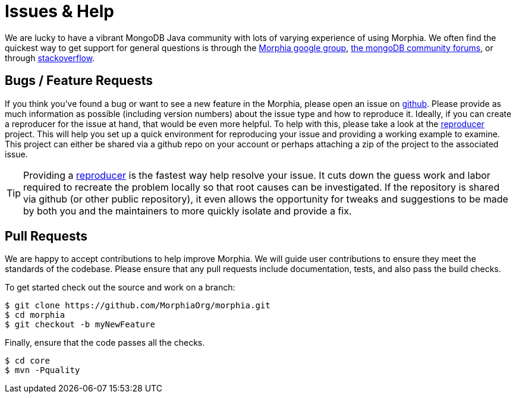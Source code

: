 = Issues & Help

We are lucky to have a vibrant MongoDB Java community with lots of varying experience of using Morphia.
We often find the quickest way to get support for general questions is through the https://groups.google.com/forum/#!forum/morphia[Morphia google group],
https://community.mongodb.com/c/drivers-odms-connectors/[the mongoDB community forums], or through https://stackoverflow.com/questions/tagged/morphia[stackoverflow].

== Bugs / Feature Requests

If you think you’ve found a bug or want to see a new feature in the Morphia, please open an issue on
https://github.com/MorphiaOrg/morphia/issues[github].
Please provide as much information as possible (including version numbers) about the issue type and how to reproduce it.
Ideally, if you can create a reproducer for the issue at hand, that would be even more helpful.
To help with this, please take a look at the https://github.com/MorphiaOrg/reproducer[reproducer] project.
This will help you set up a quick environment for reproducing your issue and providing a working example to examine.
This project can either be shared via a github repo on your account or perhaps attaching a zip of the project to the associated issue.

[TIP]
====
Providing a https://github.com/MorphiaOrg/reproducer[reproducer] is the fastest way help resolve your issue.
It cuts down the guess work and labor required to recreate the problem locally so that root causes can be investigated.
If the repository is shared via github (or other public repository), it even allows the opportunity for tweaks and suggestions to be made by both you and the maintainers to more quickly isolate and provide a fix.
====

== Pull Requests

We are happy to accept contributions to help improve Morphia.
We will guide user contributions to ensure they meet the standards of the codebase.
Please ensure that any pull requests include documentation, tests, and also pass the build checks.

To get started check out the source and work on a branch:

[source,bash]
----
$ git clone https://github.com/MorphiaOrg/morphia.git
$ cd morphia
$ git checkout -b myNewFeature
----

Finally, ensure that the code passes all the checks.

[source,bash]
----
$ cd core
$ mvn -Pquality
----
